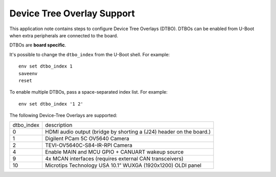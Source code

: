 ===========================
Device Tree Overlay Support
===========================

This application note contains steps to configure Device Tree Overlays (DTBO).
DTBOs can be enabled from U-Boot when extra peripherals are connected to the board.

DTBOs are **board specific**.

It's possible to change the ``dtbo_index`` from the U-Boot shell.
For example::

    env set dtbo_index 1
    saveenv
    reset

To enable multiple DTBOs, pass a space-separated index list.
For example::

    env set dtbo_index '1 2'


The following Device-Tree Overlays are supported:

+-----------+----------------------------------------------------------------------+
|dtbo_index |  description                                                         |
+-----------+----------------------------------------------------------------------+
|    0      |   HDMI audio output (bridge by shorting a (J24) header on the board.)|
+-----------+----------------------------------------------------------------------+
|    1      |   Digilent PCam 5C OV5640 Camera                                     |
+-----------+----------------------------------------------------------------------+
|    2      |   TEVI-OV5640C-S84-IR-RPI Camera                                     |
+-----------+----------------------------------------------------------------------+
|    4      |   Enable MAIN and MCU GPIO + CANUART wakeup source                   |
+-----------+----------------------------------------------------------------------+
|    9      |   4x MCAN interfaces (requires external CAN transceivers)            |
+-----------+----------------------------------------------------------------------+
|   10      |   Microtips Technology USA 10.1” WUXGA (1920x1200) OLDI panel        |
+-----------+----------------------------------------------------------------------+
